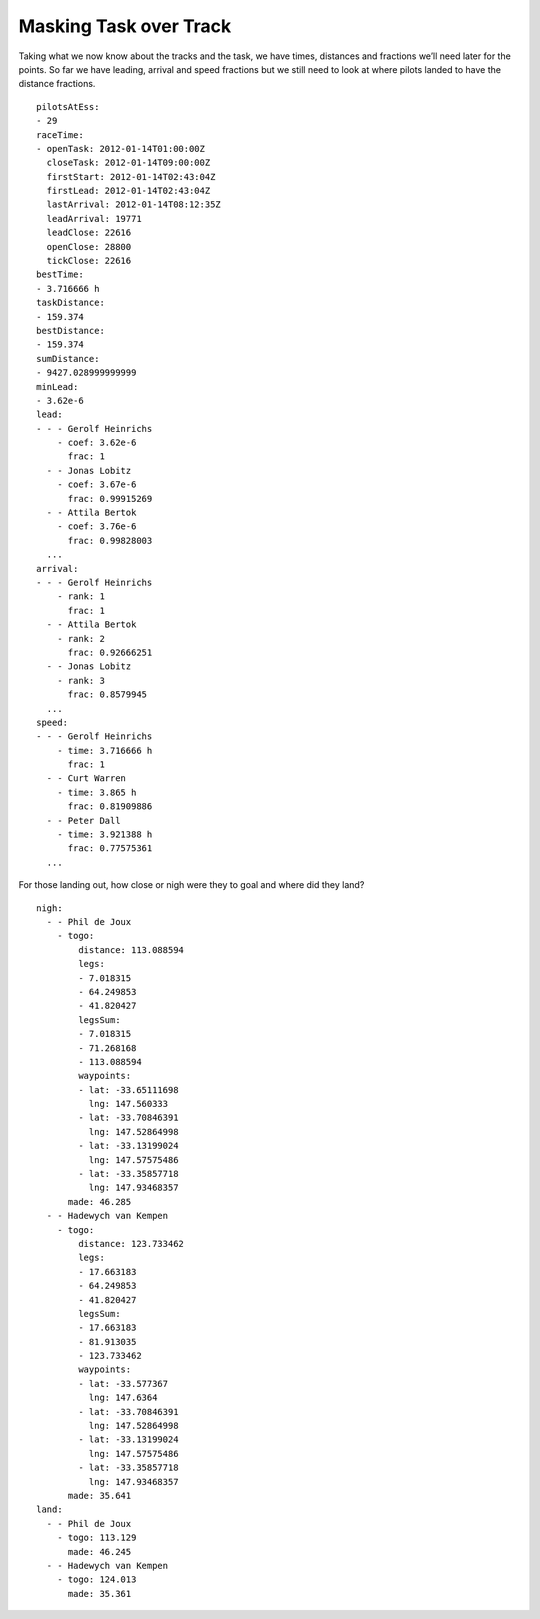 Masking Task over Track
-----------------------

Taking what we now know about the tracks and the task, we have times,
distances and fractions we’ll need later for the points. So far we have
leading, arrival and speed fractions but we still need to look at where
pilots landed to have the distance fractions.

.. highlight:: yaml
::

    pilotsAtEss:
    - 29
    raceTime:
    - openTask: 2012-01-14T01:00:00Z
      closeTask: 2012-01-14T09:00:00Z
      firstStart: 2012-01-14T02:43:04Z
      firstLead: 2012-01-14T02:43:04Z
      lastArrival: 2012-01-14T08:12:35Z
      leadArrival: 19771
      leadClose: 22616
      openClose: 28800
      tickClose: 22616
    bestTime:
    - 3.716666 h
    taskDistance:
    - 159.374
    bestDistance:
    - 159.374
    sumDistance:
    - 9427.028999999999
    minLead:
    - 3.62e-6
    lead:
    - - - Gerolf Heinrichs
        - coef: 3.62e-6
          frac: 1
      - - Jonas Lobitz
        - coef: 3.67e-6
          frac: 0.99915269
      - - Attila Bertok
        - coef: 3.76e-6
          frac: 0.99828003
      ...
    arrival:
    - - - Gerolf Heinrichs
        - rank: 1
          frac: 1
      - - Attila Bertok
        - rank: 2
          frac: 0.92666251
      - - Jonas Lobitz
        - rank: 3
          frac: 0.8579945
      ...
    speed:
    - - - Gerolf Heinrichs
        - time: 3.716666 h
          frac: 1
      - - Curt Warren
        - time: 3.865 h
          frac: 0.81909886
      - - Peter Dall
        - time: 3.921388 h
          frac: 0.77575361
      ...

For those landing out, how close or nigh were they to goal and where did
they land?

::

    nigh:
      - - Phil de Joux
        - togo:
            distance: 113.088594
            legs:
            - 7.018315
            - 64.249853
            - 41.820427
            legsSum:
            - 7.018315
            - 71.268168
            - 113.088594
            waypoints:
            - lat: -33.65111698
              lng: 147.560333
            - lat: -33.70846391
              lng: 147.52864998
            - lat: -33.13199024
              lng: 147.57575486
            - lat: -33.35857718
              lng: 147.93468357
          made: 46.285
      - - Hadewych van Kempen
        - togo:
            distance: 123.733462
            legs:
            - 17.663183
            - 64.249853
            - 41.820427
            legsSum:
            - 17.663183
            - 81.913035
            - 123.733462
            waypoints:
            - lat: -33.577367
              lng: 147.6364
            - lat: -33.70846391
              lng: 147.52864998
            - lat: -33.13199024
              lng: 147.57575486
            - lat: -33.35857718
              lng: 147.93468357
          made: 35.641
    land:
      - - Phil de Joux
        - togo: 113.129
          made: 46.245
      - - Hadewych van Kempen
        - togo: 124.013
          made: 35.361
